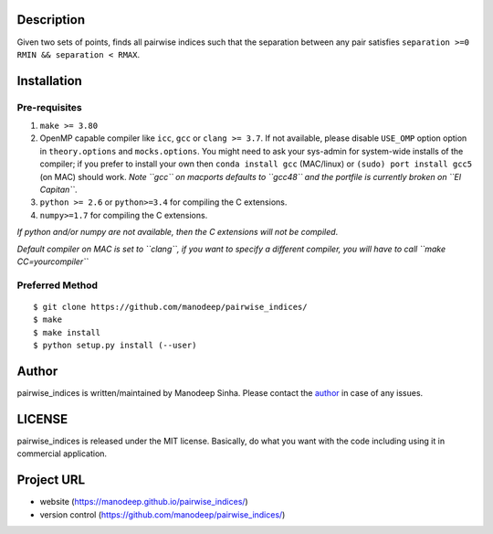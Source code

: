 
Description
===========

Given two sets of points, finds all pairwise indices such that the
separation between any pair satisfies ``separation >=0 RMIN && separation < RMAX``.

Installation
============

Pre-requisites
--------------

1. ``make >= 3.80``
2. OpenMP capable compiler like ``icc``, ``gcc`` or ``clang >= 3.7``. If
   not available, please disable ``USE_OMP`` option option in
   ``theory.options`` and ``mocks.options``. You might need to ask your
   sys-admin for system-wide installs of the compiler; if you prefer to
   install your own then ``conda install gcc`` (MAC/linux) or
   ``(sudo) port install gcc5`` (on MAC) should work. *Note ``gcc`` on
   macports defaults to ``gcc48`` and the portfile is currently broken
   on ``El Capitan``*.
3. ``python >= 2.6`` or ``python>=3.4`` for compiling the C extensions.
4. ``numpy>=1.7`` for compiling the C extensions.

*If python and/or numpy are not available, then the C extensions will
not be compiled*.

*Default compiler on MAC is set to ``clang``, if you want to specify a
different compiler, you will have to call ``make CC=yourcompiler``*

Preferred Method
----------------

::

    $ git clone https://github.com/manodeep/pairwise_indices/
    $ make 
    $ make install
    $ python setup.py install (--user)



Author
======

pairwise_indices is written/maintained by Manodeep Sinha. Please contact the
`author <mailto:manodeep@gmail.com>`__ in case of any issues.


LICENSE
=======

pairwise_indices is released under the MIT license. Basically, do what you want
with the code including using it in commercial application.

Project URL
===========

-  website (https://manodeep.github.io/pairwise_indices/)
-  version control (https://github.com/manodeep/pairwise_indices/)

